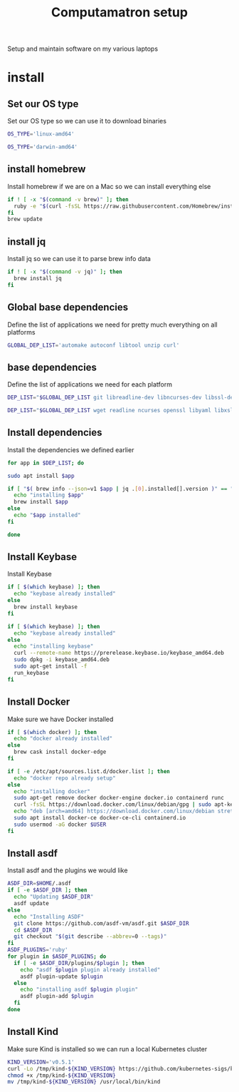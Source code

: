 #+TITLE: Computamatron setup

Setup and maintain software on my various laptops

* install
  :PROPERTIES:
  :header-args: :tangle yes
  :END:

** Set our OS type

   Set our OS type so we can use it to download binaries

   #+BEGIN_SRC sh :tangle (when (eq system-type 'gnu/linux) "yes")
     OS_TYPE='linux-amd64'
   #+END_SRC

   #+BEGIN_SRC sh :tangle (when (eq system-type 'darwin) "yes")
     OS_TYPE='darwin-amd64'
   #+END_SRC

** install homebrew

   Install homebrew if we are on a Mac so we can install everything else

   #+BEGIN_SRC sh :tangle (when (eq system-type 'darwin) "yes")
     if ! [ -x "$(command -v brew)" ]; then
       ruby -e "$(curl -fsSL https://raw.githubusercontent.com/Homebrew/install/master/install)"
     fi
     brew update
   #+END_SRC

** install jq

   Install jq so we can use it to parse brew info data

   #+BEGIN_SRC sh :tangle (when (eq system-type 'darwin) "yes")
     if ! [ -x "$(command -v jq)" ]; then
       brew install jq
     fi
   #+END_SRC

** Global base dependencies

   Define the list of applications we need for pretty much everything on all platforms

   #+BEGIN_SRC sh
     GLOBAL_DEP_LIST='automake autoconf libtool unzip curl'
   #+END_SRC

** base dependencies

   Define the list of applications we need for each platform

   #+BEGIN_SRC sh :tangle (when (eq system-type 'gnu/linux) "yes")
     DEP_LIST="$GLOBAL_DEP_LIST git libreadline-dev libncurses-dev libssl-dev libyaml-dev libxslt-dev libffi-dev unixodbc-dev"
   #+END_SRC

   #+BEGIN_SRC sh :tangle (when (eq system-type 'darwin) "yes")
     DEP_LIST="$GLOBAL_DEP_LIST wget readline ncurses openssl libyaml libxslt libffi unixodbc"
   #+END_SRC

** Install dependencies

   Install the dependencies we defined earlier

   #+BEGIN_SRC sh
     for app in $DEP_LIST; do
   #+END_SRC

   #+BEGIN_SRC sh :tangle (when (eq system-type 'gnu/linux) "yes")
       sudo apt install $app
   #+END_SRC

   #+BEGIN_SRC sh :tangle (when (eq system-type 'darwin) "yes")
       if [ "$( brew info --json=v1 $app | jq .[0].installed[].version )" == "" ]; then
         echo "installing $app"
         brew install $app
       else
         echo "$app installed"
       fi
   #+END_SRC

   #+BEGIN_SRC sh
     done
   #+END_SRC

** Install Keybase

   Install Keybase

   #+BEGIN_SRC sh :tangle (when (eq system-type 'darwin) "yes")
     if [ $(which keybase) ]; then
       echo "keybase already installed"
     else
       brew install keybase
     fi
   #+END_SRC

   #+BEGIN_SRC sh :tangle (when (eq system-type 'gnu/linux) "yes")
     if [ $(which keybase) ]; then
       echo "keybase already installed"
     else
       echo "installing keybase"
       curl --remote-name https://prerelease.keybase.io/keybase_amd64.deb
       sudo dpkg -i keybase_amd64.deb
       sudo apt-get install -f
       run_keybase
     fi
   #+END_SRC

** Install Docker

   Make sure we have Docker installed

   #+BEGIN_SRC sh :tangle (when (eq system-type 'darwin) "yes")
     if [ $(which docker) ]; then
       echo "docker already installed"
     else
       brew cask install docker-edge
     fi
   #+END_SRC

   #+BEGIN_SRC sh :tangle (when (eq system-type 'gnu/linux) "yes")
     if [ -e /etc/apt/sources.list.d/docker.list ]; then
       echo "docker repo already setup"
     else
       echo "installing docker"
       sudo apt-get remove docker docker-engine docker.io containerd runc
       curl -fsSL https://download.docker.com/linux/debian/gpg | sudo apt-key add -
       echo "deb [arch=amd64] https://download.docker.com/linux/debian stretch stable" > sudo cat - > /apt/sources.list.d/docker.list
       sudo apt install docker-ce docker-ce-cli containerd.io
       sudo usermod -aG docker $USER
     fi
   #+END_SRC

** Install asdf

   Install asdf and the plugins we would like

   #+BEGIN_SRC sh
     ASDF_DIR=$HOME/.asdf
     if [ -e $ASDF_DIR ]; then
       echo "Updating $ASDF_DIR"
       asdf update
     else
       echo "Installing ASDF"
       git clone https://github.com/asdf-vm/asdf.git $ASDF_DIR
       cd $ASDF_DIR
       git checkout "$(git describe --abbrev=0 --tags)"
     fi
     ASDF_PLUGINS='ruby'
     for plugin in $ASDF_PLUGINS; do
       if [ -e $ASDF_DIR/plugins/$plugin ]; then
         echo "asdf $plugin plugin already installed"
         asdf plugin-update $plugin
       else
         echo "installing asdf $plugin plugin"
         asdf plugin-add $plugin
       fi
     done
   #+END_SRC

** Install Kind

   Make sure Kind is installed so we can run a local Kubernetes cluster

   #+BEGIN_SRC sh
     KIND_VERSION='v0.5.1'
     curl -Lo /tmp/kind-${KIND_VERSION} https://github.com/kubernetes-sigs/kind/releases/download/${KIND_VERSION}/kind-${OS_TYPE}
     chmod +x /tmp/kind-${KIND_VERSION}
     mv /tmp/kind-${KIND_VERSION} /usr/local/bin/kind
   #+END_SRC
